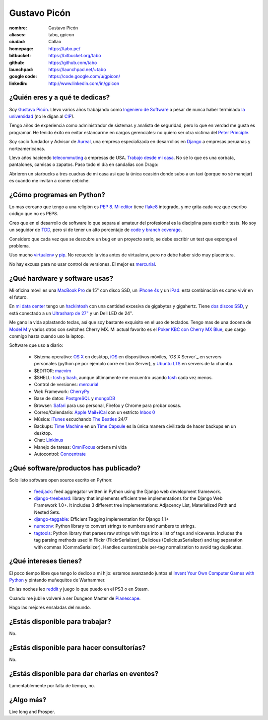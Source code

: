 Gustavo Picón
=============

.. raw:: html

  <a href="http://www.flickr.com/photos/gpicon/2586566454/"
     title="Python - Ica 2004 by gustavopicon, on Flickr">
    <img src="http://farm4.static.flickr.com/3183/2586566454_c143541a43.jpg"
         width="500"
         height="375"
         alt="Python - Ica 2004" />
  </a>



:nombre: Gustavo Picón
:aliases: tabo, gpicon
:ciudad: Callao
:homepage: https://tabo.pe/
:bitbucket: https://bitbucket.org/tabo
:github: https://github.com/tabo
:launchpad: https://launchpad.net/~tabo
:google code: https://code.google.com/u/gpicon/
:linkedin: http://www.linkedin.com/in/gpicon


¿Quién eres y a qué te dedicas?
-------------------------------

Soy `Gustavo Picón`_. Llevo varios años trabajando como
`Ingeniero de Software`_ a pesar de nunca haber terminado
`la universidad`_ (no le digan al `CIP`_).

Tengo años de experiencia como administrador de sistemas
y analista de seguridad, pero lo que en verdad me gusta
es programar. He tenido éxito en evitar estancarme en
cargos gerenciales: no quiero ser otra víctima del
`Peter Principle`_.

Soy socio fundador y Advisor de `Aureal`_, una empresa
especializada en desarrollos en `Django`_ a empresas
peruanas y norteamericanas.

Llevo años haciendo `telecommuting`_ a empresas de
USA. `Trabajo desde mi casa`_. No sé lo que es una
corbata, pantalones, camisas o zapatos. Paso todo
el día en sandalias con Drago:

.. raw:: html

  <a href="http://www.flickr.com/photos/gpicon/4749714016/"
     title="!flash by gustavopicon, on Flickr">
    <img src="http://farm5.static.flickr.com/4137/4749714016_99786a12a0.jpg"
         width="500"
         height="375"
         alt="!flash" />
  </a>

Abrieron un starbucks a tres cuadras de mi casa asi
que la única ocasión donde subo a un taxi (porque
no sé manejar) es cuando me invitan a comer cebiche.


¿Cómo programas en Python?
--------------------------

Lo mas cercano que tengo a una religión es `PEP 8`_.
`Mi editor`_ tiene `flake8`_ integrado, y me grita
cada vez que escribo código que no es PEP8.

Creo que en el desarrollo de software lo que separa
al amateur del profesional es la disciplina para
escribir tests. No soy un seguidor de `TDD`_, pero
si de tener un alto porcentaje de
`code y branch coverage`_.

Considero que cada vez que se descubre un bug en un
proyecto serio, se debe escribir un test que exponga
el problema.

Uso mucho `virtualenv`_ y `pip`_. No recuerdo la
vida antes de virtualenv, pero no debe haber sido
muy placentera.

No hay excusa para no usar control de versiones.
El mejor es `mercurial`_.


¿Qué hardware y software usas?
------------------------------

Mi oficina móvil es una `MacBook Pro`_ de 15" con
disco SSD, un `iPhone 4s`_ y un `iPad`_: esta
combinación es como vivir en el futuro.

.. raw:: html

  <a href="http://www.flickr.com/photos/gpicon/4938262332/"
     title="Starcraft 2: Gaming with my newborn daughter by gustavopicon, on Flickr">
    <img src="http://farm5.static.flickr.com/4076/4938262332_c57d4cb365.jpg"
         width="500"
         height="375"
         alt="Starcraft 2: Gaming with my newborn daughter" />
  </a>

En `mi data center`_ tengo un `hackintosh`_ con una
cantidad excesiva de gigabytes y gigahertz. Tiene
`dos discos SSD`_, y está conectado a un
`Ultrasharp de 27"`_ y un Dell LED de 24".

Me gano la vida aplastando teclas, así que soy
bastante exquisito en el uso de teclados.
Tengo mas de una docena de `Model M`_ y varios
otros con switches Cherry MX. Mi actual favorito
es el `Poker KBC con Cherry MX Blue`_, que cargo
conmigo hasta cuando uso la laptop.

Software que uso a diario:

 - Sistema operativo: `OS X`_ en desktop,
   `iOS`_ en dispositivos móviles,
   `OS X Server`_ en servers personales (python.pe por ejemplo
   corre en Lion Server),
   y `Ubuntu LTS`_ en servers de la chamba.
 - $EDITOR: `macvim`_
 - $SHELL: `tcsh`_ y `bash`_, aunque últimamente me encuentro
   usando `tcsh`_ cada vez menos.
 - Control de versiones: `mercurial`_
 - Web Framework: `CherryPy`_
 - Base de datos: `PostgreSQL`_ y `mongoDB`_
 - Browser: `Safari`_ para uso personal, Firefox y Chrome para
   probar cosas.
 - Correo/Calendario: `Apple Mail+iCal`_ con un estricto `Inbox 0`_
 - Música: `iTunes`_ escuchando `The Beatles`_ 24/7
 - Backups: `Time Machine`_ en un `Time Capsule`_ es la única manera
   civilizada de hacer backups en un desktop.
 - Chat: `Linkinus`_
 - Manejo de tareas: `OmniFocus`_ ordena mi vida
 - Autocontrol: `Concentrate`_

¿Qué software/productos has publicado?
--------------------------------------

Solo listo software open source escrito en Python:

 - `feedjack`_: feed aggregator written in Python using the Django web
   development framework.
 - `django-treebeard`_: library that implements efficient tree
   implementations for the Django Web Framework 1.0+. It includes 3
   different tree implementations: Adjacency List, Materialized Path
   and Nested Sets.
 - `django-taggable`_: Efficient Tagging implementation for Django 1.1+
 - `numconv`_: Python library to convert strings to numbers and numbers
   to strings.
 - `tagtools`_: Python library that parses raw strings with tags into a
   list of tags and viceversa. Includes the tag parsing methods used in
   Flickr (FlickrSerializer), Delicious (DeliciousSerializer) and tag
   separation with commas (CommaSerializer). Handles customizable
   per-tag normalization to avoid tag duplicates.


¿Qué intereses tienes?
----------------------

El poco tiempo libre que tengo lo dedico a mi hijo: estamos avanzando
juntos el `Invent Your Own Computer Games with Python`_ y pintando
muñequitos de Warhammer.

En las noches leo `reddit`_ y juego lo que puedo en el PS3 o en Steam.

Cuando me jubile volveré a ser Dungeon Master de `Planescape`_.

Hago las mejores ensaladas del mundo.


¿Estás disponible para trabajar?
--------------------------------

No.


¿Estás disponible para hacer consultorías?
------------------------------------------

No.


¿Estás disponible para dar charlas en eventos?
----------------------------------------------

Lamentablemente por falta de tiempo, no.


¿Algo más?
----------

Live long and Prosper.




.. _Gustavo Picón: https://tabo.pe/
.. _Ingeniero de Software:
    https://secure.wikimedia.org/wikipedia/en/wiki/Software_engineer
.. _la universidad: http://www.ulima.edu.pe/
.. _CIP: http://www.cip.org.pe/
.. _Peter Principle:
    https://secure.wikimedia.org/wikipedia/en/wiki/Peter_Principle
.. _Aureal: http://aureal.pe/
.. _Mercurial: http://mercurial.selenic.com/
.. _PEP 8: http://www.python.org/dev/peps/pep-0008/
.. _TDD:
    https://secure.wikimedia.org/wikipedia/en/wiki/Test-driven_development
.. _code y branch coverage: http://nedbatchelder.com/code/coverage/
.. _Macbook Pro: http://www.apple.com/macbookpro/
.. _iPhone 4s: http://www.apple.com/iphone/
.. _iPad: http://www.apple.com/ipad/
.. _OS X: http://www.apple.com/macosx/
.. _iOS: http://www.apple.com/ios/
.. _FreeBSD: http://www.apple.com/macosx/server/
.. _Ubuntu LTS: http://www.ubuntu.com/
.. _macvim: http://code.google.com/p/macvim/
.. _Mi editor: http://code.google.com/p/macvim/
.. _tcsh: http://www.tcsh.org/
.. _bash: http://tiswww.case.edu/php/chet/bash/bashtop.html
.. _virtualenv: http://www.virtualenv.org/
.. _pip: http://www.pip-installer.org/
.. _MySQL: http://www.mysql.com/
.. _PostgreSQL: http://www.postgresql.org/
.. _redis: http://redis.io/
.. _mongoDB: http://www.mongodb.org/
.. _Safari: http://www.apple.com/safari/
.. _Apple Mail+iCal:
    http://www.apple.com/macosx/what-is-macosx/mail-ical-address-book.html
.. _Inbox 0: http://inboxzero.com/
.. _iTunes: http://www.apple.com/itunes/
.. _The Beatles: http://www.apple.com/the-beatles/
.. _Time Machine:
    http://www.apple.com/macosx/what-is-macosx/time-machine.html
.. _Time Capsule: http://www.apple.com/timecapsule/
.. _Adium: http://adium.im/
.. _Omnifocus: http://www.omnigroup.com/products/omnifocus/
.. _Concentrate: http://getconcentrating.com/
.. _feedjack: http://www.feedjack.org/
.. _numconv: https://tabo.pe/projects/numconv/
.. _tagtools: https://tabo.pe/projects/tagtools/
.. _django-treebeard: https://tabo.pe/projects/django-treebeard/
.. _django-taggable: https://tabo.pe/projects/django-taggable/
.. _Invent Your Own Computer Games with Python:
   http://inventwithpython.com/
.. _reddit: http://www.reddit.com/
.. _Planescape: http://en.wikipedia.org/wiki/Planescape
.. _telecommuting: https://en.wikipedia.org/wiki/Telecommuting
.. _Trabajo desde mi casa: http://theoatmeal.com/comics/working_home
.. _flake8: http://pypi.python.org/pypi/flake8/
.. _mi data center: http://www.flickr.com/photos/gpicon/sets/72157626682788319/
.. _hackintosh: http://tonymacx86.blogspot.com/
.. _dos discos SSD: http://eshop.macsales.com/shop/SSD/OWC/Mercury_Extreme_Pro_6G/
.. _Ultrasharp de 27": http://reviews.cnet.com/lcd-monitors/dell-ultrasharp-u2711/4505-3174_7-33913833.html
.. _Model M: https://en.wikipedia.org/wiki/Model_M_keyboard
.. _Poker KBC con Cherry MX Blue: http://www.flickr.com/photos/gpicon/6863028614/
.. _Django: https://www.djangoproject.com/
.. _CherryPy: http://www.cherrypy.org/
.. _Linkinus: http://conceitedsoftware.com/products/linkinus

